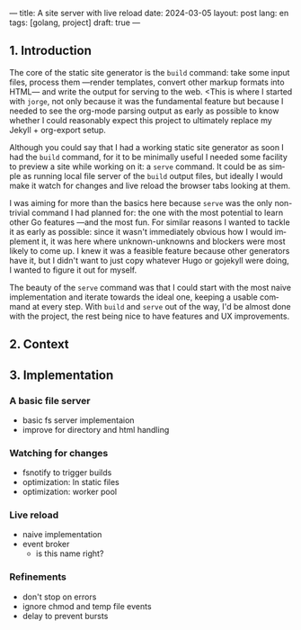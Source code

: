 ---
title: A site server with live reload
date: 2024-03-05
layout: post
lang: en
tags: [golang, project]
draft: true
---
#+OPTIONS: toc:nil num:1
#+LANGUAGE: en

** 1. Introduction

The core of the static site generator is the ~build~ command: take some input files, process them ---render templates, convert other markup formats into HTML--- and write the output for serving to the web. <This is where I started with ~jorge~, not only because it was the fundamental feature but because I needed to see the org-mode parsing output as early as possible to know whether I could reasonably expect this project to ultimately replace my Jekyll + org-export setup.

Although you could say that I had a working static site generator as soon I had the ~build~ command, for it to be minimally useful I needed some facility to preview a site while working on it: a ~serve~ command. It could be as simple as running local file server of the ~build~ output files, but ideally I would make it watch for changes and live reload the browser tabs looking at them.

I was aiming for more than the basics here because ~serve~ was the only non-trivial command I had planned for: the one with the most potential to learn other Go features ---and the most fun. For similar reasons I wanted to tackle it as early as possible: since it wasn't immediately obvious how I would implement it, it was here where unknown-unknowns and blockers were most likely to come up.
I knew it was a feasible feature because other generators have it, but I didn't want to just copy whatever Hugo or gojekyll were doing, I wanted to figure it out for myself.

The beauty of the ~serve~ command was that I could start with the most naive implementation and iterate towards the ideal one, keeping a usable command at every step. With ~build~ and ~serve~ out of the way, I'd be almost done with the project, the rest being nice to have features and UX improvements.

** 2. Context

** 3. Implementation

*** A basic file server

- basic fs server implementaion
- improve for directory and html handling

*** Watching for changes
- fsnotify to trigger builds
- optimization: ln static files
- optimization: worker pool

*** Live reload

- naive implementation
- event broker
  - is this name right?

*** Refinements
- don't stop on errors
- ignore chmod and temp file events
- delay to prevent bursts
